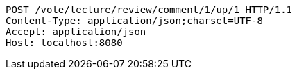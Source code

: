 [source,http,options="nowrap"]
----
POST /vote/lecture/review/comment/1/up/1 HTTP/1.1
Content-Type: application/json;charset=UTF-8
Accept: application/json
Host: localhost:8080

----